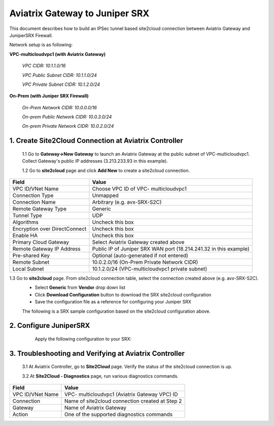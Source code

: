============================================
Aviatrix Gateway to Juniper SRX
============================================

This document describes how to build an IPSec tunnel based site2cloud connection between Aviatrix Gateway and JuniperSRX Firewall.

Network setup is as following:

**VPC-multicloudvpc1 (with Aviatrix Gateway)**

    *VPC CIDR: 10.1.1.0/16*

    *VPC Public Subnet CIDR: 10.1.1.0/24*

    *VPC Private Subnet CIDR: 10.1.2.0/24*

**On-Prem (with Juniper SRX Firewall)**

    *On-Prem Network CIDR: 10.0.0.0/16*

    *On-prem Public Network CIDR: 10.0.3.0/24*

    *On-prem Private Network CIDR: 10.0.2.0/24*

1. Create Site2Cloud Connection at Aviatrix Controller
======================================================

 1.1 Go to **Gateway->New Gateway** to launch an Aviatrix Gateway at the public subnet of VPC-multicloudvpc1. Collect Gateway's public IP addresses (3.213.233.93 in this example).
   |image1|
 1.2 Go to **site2cloud** page and click **Add New** to create a site2cloud connection.

===============================     =================================================================
  **Field**                         **Value**
===============================     =================================================================
  VPC ID/VNet Name                  Choose VPC ID of VPC- multicloudvpc1
  Connection Type                   Unmapped
  Connection Name                   Arbitrary (e.g. avx-SRX-S2C)
  Remote Gateway Type               Generic
  Tunnel Type                       UDP
  Algorithms                        Uncheck this box
  Encryption over DirectConnect     Uncheck this box
  Enable HA                         Uncheck this box
  Primary Cloud Gateway             Select Aviatrix Gateway created above
  Remote Gateway IP Address         Public IP of Juniper SRX WAN port (18.214.241.32 in this example)
  Pre-shared Key                    Optional (auto-generated if not entered)
  Remote Subnet                     10.0.2.0/16 (On-Prem Private Network CIDR)
  Local Subnet                      10.1.2.0/24 (VPC-multicloudvpc1 private subnet)
===============================     =================================================================
1.3 Go to **site2cloud** page. From site2cloud connection table, select the connection created above (e.g. avx-SRX-S2C).
     - Select **Generic** from **Vendor** drop down list
     - Click **Download Configuration** button to download the SRX site2cloud configuration
     - Save the configuration file as a reference for configuring your Juniper SRX
     |image2|

     The following is a SRX sample configuration based on the site2cloud configuration above.

     |image3|

2. Configure JuniperSRX
=======================
     Apply the following configuration to your SRX:
  .. raw:: html

    <iframe src="https://s3-us-west-2.amazonaws.com/aviatrix-download/docs/srx_site2cloud.txt" height="300px" width="100%"></iframe>


3. Troubleshooting and Verifying at Aviatrix Controller
========================================================

 3.1 At Aviatrix Controller, go to **Site2Cloud** page. Verify the status of the site2cloud connection is up.
     |image4|

 3.2 At **Site2Cloud - Diagnostics** page, run various diagnostics commands.

===============================     =================================================================
  **Field**                         **Value**
===============================     =================================================================
  VPC ID/VNet Name                  VPC- multicloudvpc1 (Aviatrix Gateway VPC) ID
  Connection                        Name of site2cloud connection created at Step 2
  Gateway                           Name of Aviatrix Gateway
  Action                            One of the supported diagnostics commands
===============================     =================================================================

.. |image1| image:: ./site2cloud_JuniperSRX_media/JuniperS2C1.png
    :width: 100%
.. |image2| image:: ./site2cloud_JuniperSRX_media/JuniperS2C2.png
    :width: 100%
.. |image3| image:: ./site2cloud_JuniperSRX_media/JuniperS2C3.png
    :width: 100%
.. |image4| image:: ./site2cloud_JuniperSRX_media/JuniperS2C4.png
    :width: 100%

